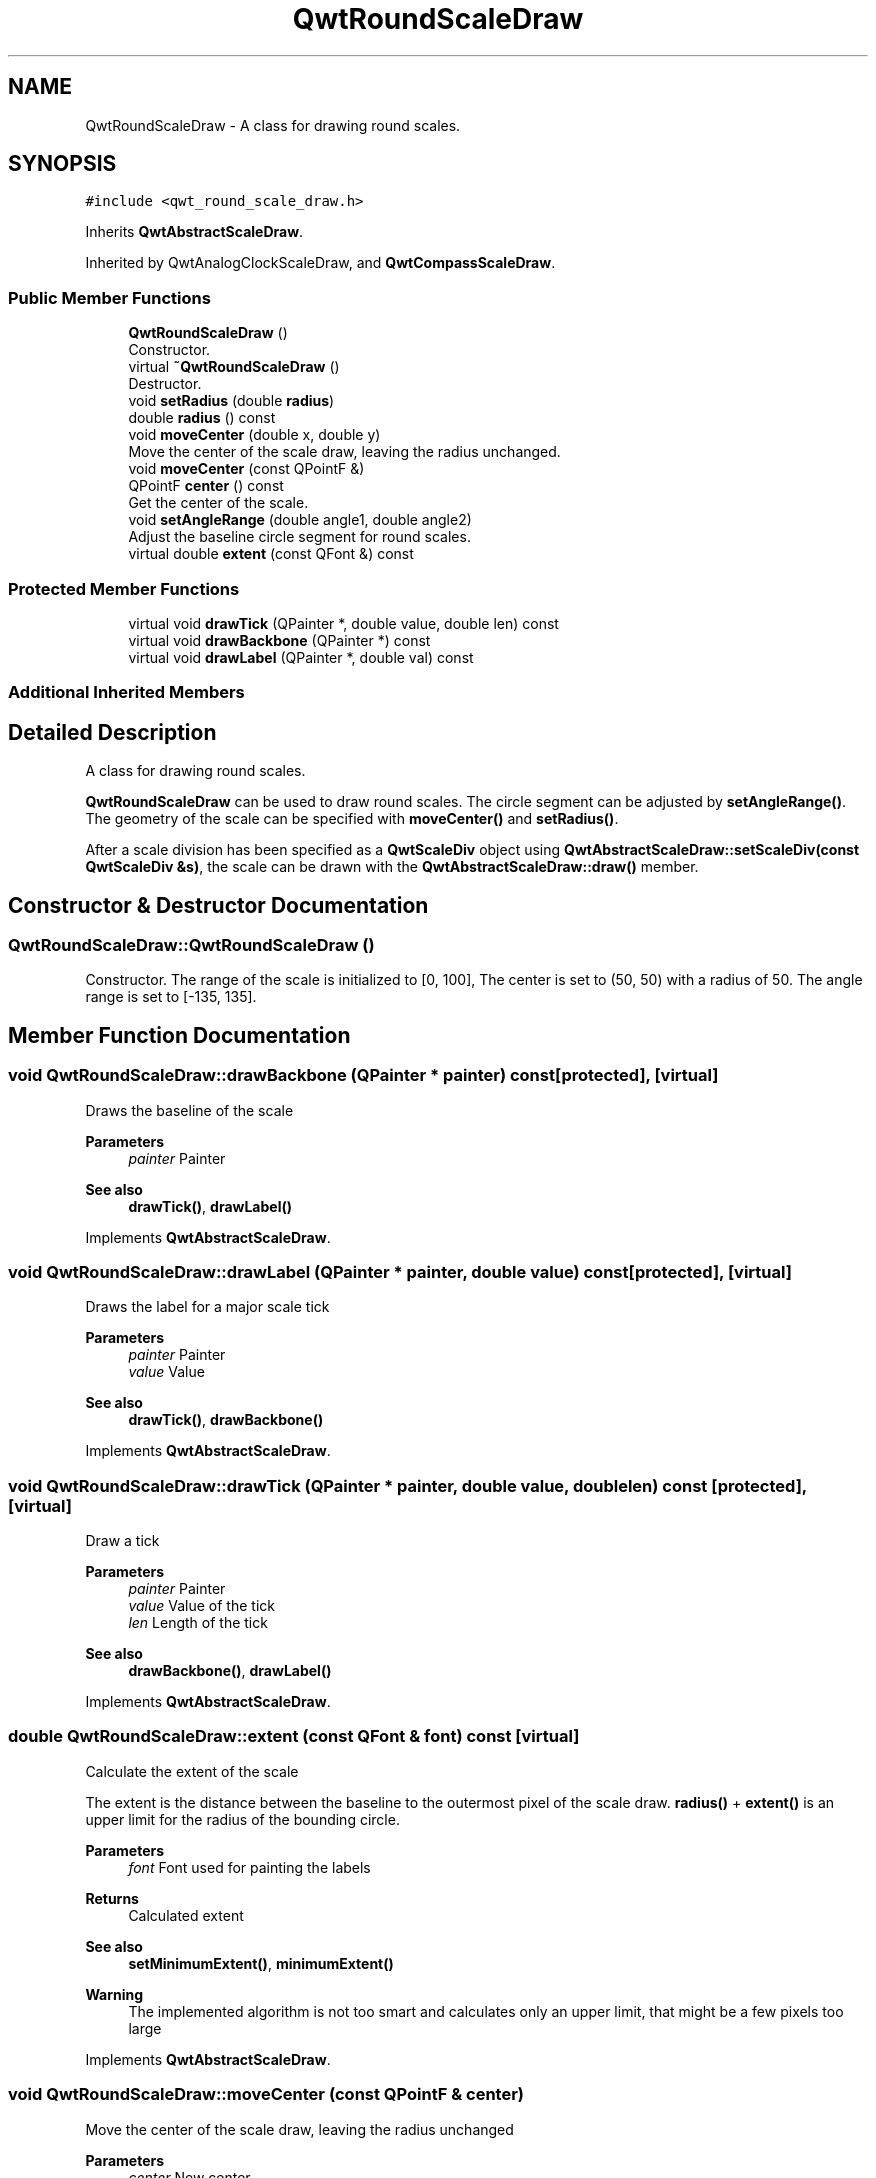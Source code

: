 .TH "QwtRoundScaleDraw" 3 "Mon Jun 1 2020" "Version 6.1.5" "Qwt User's Guide" \" -*- nroff -*-
.ad l
.nh
.SH NAME
QwtRoundScaleDraw \- A class for drawing round scales\&.  

.SH SYNOPSIS
.br
.PP
.PP
\fC#include <qwt_round_scale_draw\&.h>\fP
.PP
Inherits \fBQwtAbstractScaleDraw\fP\&.
.PP
Inherited by QwtAnalogClockScaleDraw, and \fBQwtCompassScaleDraw\fP\&.
.SS "Public Member Functions"

.in +1c
.ti -1c
.RI "\fBQwtRoundScaleDraw\fP ()"
.br
.RI "Constructor\&. "
.ti -1c
.RI "virtual \fB~QwtRoundScaleDraw\fP ()"
.br
.RI "Destructor\&. "
.ti -1c
.RI "void \fBsetRadius\fP (double \fBradius\fP)"
.br
.ti -1c
.RI "double \fBradius\fP () const"
.br
.ti -1c
.RI "void \fBmoveCenter\fP (double x, double y)"
.br
.RI "Move the center of the scale draw, leaving the radius unchanged\&. "
.ti -1c
.RI "void \fBmoveCenter\fP (const QPointF &)"
.br
.ti -1c
.RI "QPointF \fBcenter\fP () const"
.br
.RI "Get the center of the scale\&. "
.ti -1c
.RI "void \fBsetAngleRange\fP (double angle1, double angle2)"
.br
.RI "Adjust the baseline circle segment for round scales\&. "
.ti -1c
.RI "virtual double \fBextent\fP (const QFont &) const"
.br
.in -1c
.SS "Protected Member Functions"

.in +1c
.ti -1c
.RI "virtual void \fBdrawTick\fP (QPainter *, double value, double len) const"
.br
.ti -1c
.RI "virtual void \fBdrawBackbone\fP (QPainter *) const"
.br
.ti -1c
.RI "virtual void \fBdrawLabel\fP (QPainter *, double val) const"
.br
.in -1c
.SS "Additional Inherited Members"
.SH "Detailed Description"
.PP 
A class for drawing round scales\&. 

\fBQwtRoundScaleDraw\fP can be used to draw round scales\&. The circle segment can be adjusted by \fBsetAngleRange()\fP\&. The geometry of the scale can be specified with \fBmoveCenter()\fP and \fBsetRadius()\fP\&.
.PP
After a scale division has been specified as a \fBQwtScaleDiv\fP object using \fBQwtAbstractScaleDraw::setScaleDiv(const QwtScaleDiv &s)\fP, the scale can be drawn with the \fBQwtAbstractScaleDraw::draw()\fP member\&. 
.SH "Constructor & Destructor Documentation"
.PP 
.SS "QwtRoundScaleDraw::QwtRoundScaleDraw ()"

.PP
Constructor\&. The range of the scale is initialized to [0, 100], The center is set to (50, 50) with a radius of 50\&. The angle range is set to [-135, 135]\&. 
.SH "Member Function Documentation"
.PP 
.SS "void QwtRoundScaleDraw::drawBackbone (QPainter * painter) const\fC [protected]\fP, \fC [virtual]\fP"
Draws the baseline of the scale 
.PP
\fBParameters\fP
.RS 4
\fIpainter\fP Painter
.RE
.PP
\fBSee also\fP
.RS 4
\fBdrawTick()\fP, \fBdrawLabel()\fP 
.RE
.PP

.PP
Implements \fBQwtAbstractScaleDraw\fP\&.
.SS "void QwtRoundScaleDraw::drawLabel (QPainter * painter, double value) const\fC [protected]\fP, \fC [virtual]\fP"
Draws the label for a major scale tick
.PP
\fBParameters\fP
.RS 4
\fIpainter\fP Painter 
.br
\fIvalue\fP Value
.RE
.PP
\fBSee also\fP
.RS 4
\fBdrawTick()\fP, \fBdrawBackbone()\fP 
.RE
.PP

.PP
Implements \fBQwtAbstractScaleDraw\fP\&.
.SS "void QwtRoundScaleDraw::drawTick (QPainter * painter, double value, double len) const\fC [protected]\fP, \fC [virtual]\fP"
Draw a tick
.PP
\fBParameters\fP
.RS 4
\fIpainter\fP Painter 
.br
\fIvalue\fP Value of the tick 
.br
\fIlen\fP Length of the tick
.RE
.PP
\fBSee also\fP
.RS 4
\fBdrawBackbone()\fP, \fBdrawLabel()\fP 
.RE
.PP

.PP
Implements \fBQwtAbstractScaleDraw\fP\&.
.SS "double QwtRoundScaleDraw::extent (const QFont & font) const\fC [virtual]\fP"
Calculate the extent of the scale
.PP
The extent is the distance between the baseline to the outermost pixel of the scale draw\&. \fBradius()\fP + \fBextent()\fP is an upper limit for the radius of the bounding circle\&.
.PP
\fBParameters\fP
.RS 4
\fIfont\fP Font used for painting the labels 
.RE
.PP
\fBReturns\fP
.RS 4
Calculated extent
.RE
.PP
\fBSee also\fP
.RS 4
\fBsetMinimumExtent()\fP, \fBminimumExtent()\fP 
.RE
.PP
\fBWarning\fP
.RS 4
The implemented algorithm is not too smart and calculates only an upper limit, that might be a few pixels too large 
.RE
.PP

.PP
Implements \fBQwtAbstractScaleDraw\fP\&.
.SS "void QwtRoundScaleDraw::moveCenter (const QPointF & center)"
Move the center of the scale draw, leaving the radius unchanged
.PP
\fBParameters\fP
.RS 4
\fIcenter\fP New center 
.RE
.PP
\fBSee also\fP
.RS 4
\fBsetRadius()\fP 
.RE
.PP

.SS "double QwtRoundScaleDraw::radius () const"
Get the radius
.PP
Radius is the radius of the backbone without ticks and labels\&.
.PP
\fBReturns\fP
.RS 4
Radius of the scale 
.RE
.PP
\fBSee also\fP
.RS 4
\fBsetRadius()\fP, \fBextent()\fP 
.RE
.PP

.SS "void QwtRoundScaleDraw::setAngleRange (double angle1, double angle2)"

.PP
Adjust the baseline circle segment for round scales\&. The baseline will be drawn from min(angle1,angle2) to max(angle1, angle2)\&. The default setting is [ -135, 135 ]\&. An angle of 0 degrees corresponds to the 12 o'clock position, and positive angles count in a clockwise direction\&. 
.PP
\fBParameters\fP
.RS 4
\fIangle1\fP 
.br
\fIangle2\fP boundaries of the angle interval in degrees\&. 
.RE
.PP
\fBWarning\fP
.RS 4
.PD 0
.IP "\(bu" 2
The angle range is limited to [-360, 360] degrees\&. Angles exceeding this range will be clipped\&. 
.IP "\(bu" 2
For angles more or equal than 360 degrees above or below min(angle1, angle2), scale marks will not be drawn\&. 
.IP "\(bu" 2
If you need a counterclockwise scale, use \fBQwtScaleDiv::setInterval()\fP 
.PP
.RE
.PP

.SS "void QwtRoundScaleDraw::setRadius (double radius)"
Change of radius the scale
.PP
Radius is the radius of the backbone without ticks and labels\&.
.PP
\fBParameters\fP
.RS 4
\fIradius\fP New Radius 
.RE
.PP
\fBSee also\fP
.RS 4
\fBmoveCenter()\fP 
.RE
.PP


.SH "Author"
.PP 
Generated automatically by Doxygen for Qwt User's Guide from the source code\&.
